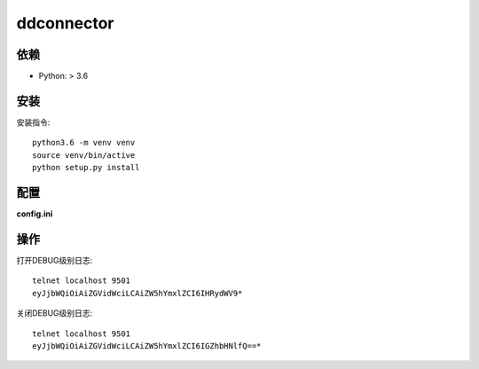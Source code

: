 ddconnector
===========

依赖
-----------

* Python: > 3.6

安装
-----------

安装指令::

    python3.6 -m venv venv
    source venv/bin/active
    python setup.py install

配置
-----------

**config.ini**


操作
------------

打开DEBUG级别日志::

    telnet localhost 9501
    eyJjbWQiOiAiZGVidWciLCAiZW5hYmxlZCI6IHRydWV9*

关闭DEBUG级别日志::

    telnet localhost 9501
    eyJjbWQiOiAiZGVidWciLCAiZW5hYmxlZCI6IGZhbHNlfQ==*

